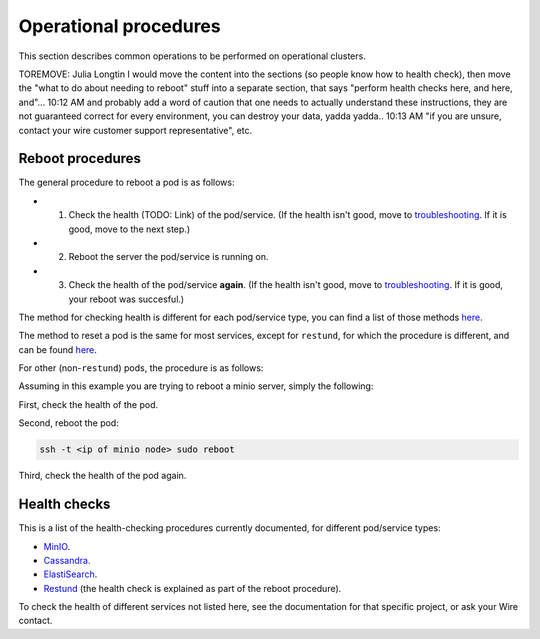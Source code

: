 
Operational procedures
~~~~~~~~~~~~~~~~~~~~~~

This section describes common operations to be performed on operational clusters.

TOREMOVE: Julia Longtin
I would move the content into the sections (so people know how to health check), then move the "what to do about needing to reboot" stuff into a separate section, that says "perform health checks here, and here, and"...
10:12 AM
and probably add a word of caution that one needs to actually understand these instructions, they are not guaranteed correct for every environment, you can destroy your data, yadda yadda..
10:13 AM
"if you are unsure, contact your wire customer support representative", etc.

Reboot procedures
-----------------

The general procedure to reboot a pod is as follows:

* 1. Check the health (TODO: Link) of the pod/service. (If the health isn't good, move to `troubleshooting <https://docs.wire.com/search.html?q=troubleshooting>`__. If it is good, move to the next step.)
* 2. Reboot the server the pod/service is running on.
* 3. Check the health of the pod/service **again**. (If the health isn't good, move to `troubleshooting <https://docs.wire.com/search.html?q=troubleshooting>`__. If it is good, your reboot was succesful.)

The method for checking health is different for each pod/service type, you can find a list of those methods `here <https://docs.wire.com/how-to/administrate/operations.html#health-checks>`__.

The method to reset a pod is the same for most services, except for ``restund``, for which the procedure is different, and can be found `here <https://docs.wire.com/how-to/administrate/restund.html#rebooting-a-restund-node>`__.

For other (non-``restund``) pods, the procedure is as follows:

Assuming in this example you are trying to reboot a minio server, simply the following:

First, check the health of the pod.

Second, reboot the pod:

.. code:: sh 

  ssh -t <ip of minio node> sudo reboot

Third, check the health of the pod again.

Health checks
-------------

This is a list of the health-checking procedures currently documented, for different pod/service types:

* `MinIO <https://docs.wire.com/how-to/administrate/minio.html#check-the-health-of-a-minio-node>`__.
* `Cassandra <https://docs.wire.com/how-to/administrate/cassandra.html#check-the-health-of-a-cassandra-node>`__.
* `ElastiSearch <https://docs.wire.com/how-to/administrate/elasticsearch.html#check-the-health-of-an-elastisearch-node>`__.
* `Restund <https://docs.wire.com/how-to/administrate/restund.html#rebooting-a-restund-node>`__ (the health check is explained as part of the reboot procedure).

To check the health of different services not listed here, see the documentation for that specific project, or ask your Wire contact.
